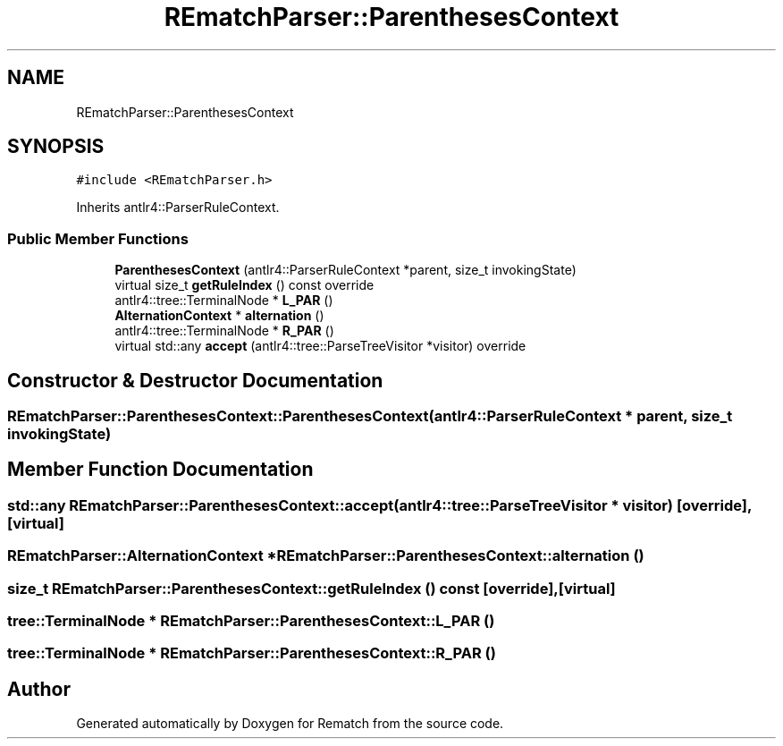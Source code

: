 .TH "REmatchParser::ParenthesesContext" 3 "Mon Jan 30 2023" "Version 1" "Rematch" \" -*- nroff -*-
.ad l
.nh
.SH NAME
REmatchParser::ParenthesesContext
.SH SYNOPSIS
.br
.PP
.PP
\fC#include <REmatchParser\&.h>\fP
.PP
Inherits antlr4::ParserRuleContext\&.
.SS "Public Member Functions"

.in +1c
.ti -1c
.RI "\fBParenthesesContext\fP (antlr4::ParserRuleContext *parent, size_t invokingState)"
.br
.ti -1c
.RI "virtual size_t \fBgetRuleIndex\fP () const override"
.br
.ti -1c
.RI "antlr4::tree::TerminalNode * \fBL_PAR\fP ()"
.br
.ti -1c
.RI "\fBAlternationContext\fP * \fBalternation\fP ()"
.br
.ti -1c
.RI "antlr4::tree::TerminalNode * \fBR_PAR\fP ()"
.br
.ti -1c
.RI "virtual std::any \fBaccept\fP (antlr4::tree::ParseTreeVisitor *visitor) override"
.br
.in -1c
.SH "Constructor & Destructor Documentation"
.PP 
.SS "REmatchParser::ParenthesesContext::ParenthesesContext (antlr4::ParserRuleContext * parent, size_t invokingState)"

.SH "Member Function Documentation"
.PP 
.SS "std::any REmatchParser::ParenthesesContext::accept (antlr4::tree::ParseTreeVisitor * visitor)\fC [override]\fP, \fC [virtual]\fP"

.SS "\fBREmatchParser::AlternationContext\fP * REmatchParser::ParenthesesContext::alternation ()"

.SS "size_t REmatchParser::ParenthesesContext::getRuleIndex () const\fC [override]\fP, \fC [virtual]\fP"

.SS "tree::TerminalNode * REmatchParser::ParenthesesContext::L_PAR ()"

.SS "tree::TerminalNode * REmatchParser::ParenthesesContext::R_PAR ()"


.SH "Author"
.PP 
Generated automatically by Doxygen for Rematch from the source code\&.

